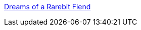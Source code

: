 :jbake-type: post
:jbake-status: published
:jbake-title: Dreams of a Rarebit Fiend
:jbake-tags: programming,blog,langage,ant,log4j,java,_mois_avr.,_année_2005
:jbake-date: 2005-04-01
:jbake-depth: ../
:jbake-uri: shaarli/1112341934000.adoc
:jbake-source: https://nicolas-delsaux.hd.free.fr/Shaarli?searchterm=http%3A%2F%2Fwww.johnmunsch.com%2F&searchtags=programming+blog+langage+ant+log4j+java+_mois_avr.+_ann%C3%A9e_2005
:jbake-style: shaarli

http://www.johnmunsch.com/[Dreams of a Rarebit Fiend]


